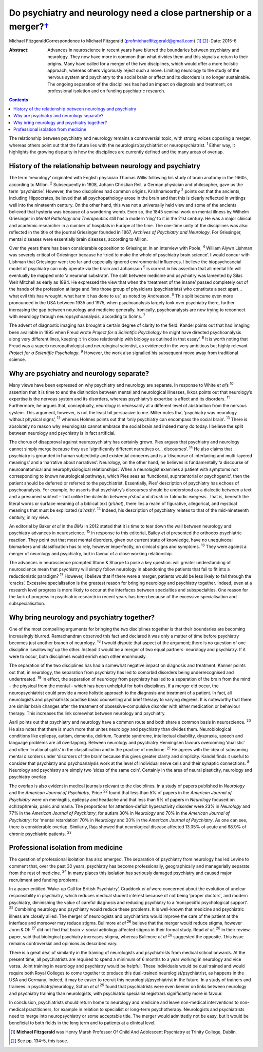 ===============================================================================
Do psychiatry and neurology need a close partnership or a merger?\ `† <#fn1>`__
===============================================================================



Michael FitzgeraldCorrespondence to Michael Fitzgerald
(profmichaelfitzgerald@gmail.com)  [1]_  [2]_
:Date: 2015-6

:Abstract:
   Advances in neuroscience in recent years have blurred the boundaries
   between psychiatry and neurology. They now have more in common than
   what divides them and this signals a return to their origins. Many
   have called for a merger of the two disciplines, which would offer a
   more holistic approach, whereas others vigorously reject such a move.
   Limiting neurology to the study of the nervous system and psychiatry
   to the social brain or affect and its disorders is no longer
   sustainable. The ongoing separation of the disciplines has had an
   impact on diagnosis and treatment, on professional isolation and on
   funding psychiatric research.


.. contents::
   :depth: 3
..

The relationship between psychiatry and neurology remains a
controversial topic, with strong voices opposing a merger, whereas
others point out that the future lies with the neurologist/psychiatrist
or neuropsychiatrist. :sup:`1` Either way, it highlights the growing
disparity in how the disciplines are currently defined and the many
areas of overlap.

.. _S1:

History of the relationship between neurology and psychiatry
============================================================

The term ‘neurology’ originated with English physician Thomas Willis
following his study of brain anatomy in the 1660s, according to Millon.
:sup:`2` Subsequently in 1808, Johann Christian Reil, a German physician
and philosopher, gave us the term ‘psychiatrie’. However, the two
disciplines had common origins. Krishnamoorthy :sup:`3` points out that
the ancients, including Hippocrates, believed that all psychopathology
arose in the brain and that this is clearly reflected in writings well
into the nineteenth century. On the other hand, this was not a
universally held view and some of the ancients believed that hysteria
was because of a wandering womb. Even so, the 1845 seminal work on
mental illness by Wilhelm Griesinger in *Mental Pathology and
Therapeutics* still has a modern ‘ring’ to it in the 21st century. He
was a major clinical and academic researcher in a number of hospitals in
Europe at the time. The one-time unity of the disciplines was also
reflected in the title of the journal Griesinger founded in 1867,
*Archives of Psychiatry and Neurology*. For Griesinger, mental diseases
were essentially brain diseases, according to Millon.

Over the years there has been considerable opposition to Griesinger. In
an interview with Poole, :sup:`4` William Alywn Lishman was severely
critical of Griesinger because he ‘tried to make the whole of psychiatry
brain science’. I would concur with Lishman that Griesinger went too far
and especially ignored environmental influences. I believe the
biopsychosocial model of psychiatry can only operate via the brain and
Johansson :sup:`5` is correct in his assertion that all mental life will
eventually be mapped onto ‘a neuronal substrate’. The split between
medicine and psychiatry was lamented by Silas Weir Mitchell as early as
1894. He expressed the view that when the ‘treatment of the insane’
passed completely out of the hands of the profession at large and ‘into
those group of physicians (psychiatrists) who constitute a sect apart...
what evil this has wrought, what harm it has done to us’, as noted by
Andreason. :sup:`6` This split became even more pronounced in the USA
between 1935 and 1975, when psychoanalysis largely took over psychiatry
there, further increasing the gap between neurology and medicine
generally. Ironically, psychoanalysts are now trying to reconnect with
neurology through neuropsychoanalysis, according to Solms. :sup:`7`

The advent of diagnostic imaging has brought a certain degree of clarity
to the field. Kandel points out that had imaging been available in 1895
when Freud wrote *Project for a Scientific Psychology* he might have
directed psychoanalysis along very different lines, keeping it ‘in close
relationship with biology as outlined in that essay’. :sup:`8` It is
worth noting that Freud was a superb neuropathologist and neurological
scientist, as evidenced in the very ambitious but highly relevant
*Project for a Scientific Psychology*. :sup:`9` However, the work also
signalled his subsequent move away from traditional science.

.. _S2:

Why are psychiatry and neurology separate?
==========================================

Many views have been expressed on why psychiatry and neurology are
separate. In response to White e\ *t al*\ ’s :sup:`10` assertion that it
is time to end the distinction between mental and neurological
illnesses, Ikkos points out that neurology’s expertise is the nervous
system and its disorders, whereas psychiatry’s expertise is affect and
its disorders. :sup:`11` Furthermore, he argues that, conceptually,
neurology is necessarily at a different level of abstraction from the
nervous system. This argument, however, is not the least bit persuasive
to me. Miller notes that ‘psychiatry was neurology without physical
signs’, :sup:`12` whereas Holmes points out that ‘only psychiatry can
encompass the social brain’. :sup:`13` There is absolutely no reason why
neurologists cannot embrace the social brain and indeed many do today. I
believe the split between neurology and psychiatry is in fact
artificial.

The chorus of disapproval against neuropsychiatry has certainly grown.
Pies argues that psychiatry and neurology cannot simply merge because
they use ‘significantly different narratives or... discourses’.
:sup:`14` He also claims that psychiatry is grounded in human
subjectivity and existential concerns and is a ‘discourse of interlacing
and multi-layered meanings’ and a ‘narrative about narratives’.
Neurology, on the other hand, he believes is fundamentally ‘a discourse
of neuroanatomical and neurophysiological relationships’. When a
neurologist examines a patient with symptoms not corresponding to known
neurological pathways, which Pies sees as ‘functional, supratentorial or
psychogenic’, then the patient should be deferred or referred to the
psychiatrist. Essentially, Pies’ description of psychiatry has echoes of
psychoanalysis. For example, he asserts that psychiatry’s discourses
should be understood as a dialectic between a text and a presumed
subtext – ‘not unlike the dialectic between *p’shat* and *d’rash* in
Talmudic exegesis. That is, beneath the literal words or surface meaning
of a biblical text (*p’shat*), there lies a realm of figurative,
allegorical, and mystical meanings that must be explicated (*d’rash*)’.
:sup:`14` Indeed, his description of psychiatry relates to that of the
mid-nineteenth century, in my view.

An editorial by Baker *et al* in the *BMJ* in 2012 stated that it is
time to tear down the wall between neurology and psychiatry advances in
neuroscience. :sup:`15` In response to this editorial, Bailey *et al*
presented the orthodox psychiatric reaction. They point out that most
mental disorders, given our current state of knowledge, have no
unequivocal biomarkers and classification has to rely, however
imperfectly, on clinical signs and symptoms. :sup:`16` They were against
a merger of neurology and psychiatry, but in favour of a close working
relationship.

The advances in neuroscience prompted Stone & Sharpe to pose a key
question: will greater understanding of neuroscience mean that
psychiatry will simply follow neurology in abandoning the patients that
fail to fit into a reductionistic paradigm? :sup:`17` However, I believe
that if there were a merger, patients would be less likely to fall
through the ‘cracks’. Excessive specialisation is the greatest reason
for bringing neurology and psychiatry together. Indeed, even at a
research level progress is more likely to occur at the interfaces
between specialties and subspecialties. One reason for the lack of
progress in psychiatric research in recent years has been because of the
excessive specialisation and subspecialisation.

.. _S3:

Why bring neurology and psychiatry together?
============================================

One of the most compelling arguments for bringing the two disciplines
together is that their boundaries are becoming increasingly blurred.
Ramachandran observed this fact and declared it was only a matter of
time before psychiatry becomes just another branch of neurology.
:sup:`18` I would dispute that aspect of the argument; there is no
question of one discipline ‘swallowing’ up the other. Instead it would
be a merger of two equal partners: neurology and psychiatry. If it were
to occur, both disciplines would enrich each other enormously.

The separation of the two disciplines has had a somewhat negative impact
on diagnosis and treatment. Kanner points out that, in neurology, the
separation from psychiatry has led to comorbid disorders being
underrecognised and undertreated. :sup:`19` In effect, the separation of
neurology from psychiatry has led to a separation of the brain from the
mind – the physical from the mental – which has been unhelpful for both
disciplines. If a merger did occur, the neuropsychiatrist could provide
a more holistic approach to the diagnosis and treatment of a patient. In
fact, all neurologists and psychiatrists practise basic counselling and
brief therapy to varying degrees. It is noteworthy that there are
similar brain changes after the treatment of obsessive-compulsive
disorder with either medication or behaviour therapy. This increases the
link somewhat between neurology and psychiatry.

Aarli points out that psychiatry and neurology have a common route and
both share a common basis in neuroscience. :sup:`20` He also notes that
there is much more that unites neurology and psychiatry than divides
them. Neurobiological conditions like epilepsy, autism, dementia,
delirium, Tourette syndrome, intellectual disability, dyspraxia, speech
and language problems are all overlapping. Between neurology and
psychiatry Henningsen favours overcoming ‘dualistic’ and often
‘irrational splits’ in the classification and in the practice of
medicine. :sup:`21` He agrees with the idea of subsuming mental
disorders under ‘disorders of the brain’ because this gives greater
clarity and simplicity. Kandel finds it useful to consider that
psychiatry and psychoanalysis work at the level of individual nerve
cells and their synaptic connections. :sup:`8` Neurology and psychiatry
are simply two ‘sides of the same coin’. Certainly in the area of neural
plasticity, neurology and psychiatry overlap.

The overlap is also evident in medical journals relevant to the
disciplines. In a study of papers published in *Neurology* and the
*American Journal of Psychiatry*, Price :sup:`22` found that less than
5% of papers in the *American Journal of Psychiatry* were on meningitis,
epilepsy and headache and that less than 5% of papers in *Neurology*
focused on schizophrenia, panic and mania. The proportions for
attention-deficit hyperactivity disorder were 23% in *Neurology* and 77%
in the *American Journal of Psychiatry*; for autism 30% in *Neurology*
and 70% in the *American Journal of Psychiatry*; for ‘mental
retardation’ 70% in *Neurology* and 30% in the *American Journal of
Psychiatry*. As one can see, there is considerable overlap. Similarly,
Raja showed that neurological disease affected 13.05% of acute and 68.9%
of chronic psychiatric patients. :sup:`23`

.. _S4:

Professional isolation from medicine
====================================

The question of professional isolation has also emerged. The separation
of psychiatry from neurology has led Levine to comment that, over the
past 30 years, psychiatry has become professionally, geographically and
managerially separate from the rest of medicine. :sup:`24` In many
places this isolation has seriously damaged psychiatry and caused major
recruitment and funding problems.

In a paper entitled ‘Wake-up Call for British Psychiatry’, Craddock *et
al* were concerned about the evolution of unclear responsibility in
psychiatry, which reduces medical student interest because of not being
‘proper doctors’, and modern psychiatry, diminishing the value of
careful diagnosis and reducing psychiatry to a ‘nonspecific
psychological support’. :sup:`25` Combining neurology and psychiatry
would reduce these problems. It is well-known that medicine and
psychiatric illness are closely allied. The merger of neurologists and
psychiatrists would improve the care of the patient at the interface and
moreover may reduce stigma. Bullmore *et al* :sup:`26` believe that the
merger would reduce stigma, however Jorm & Oh :sup:`27` did not find
that brain *v.* social aetiology affected stigma in their formal study.
Read *et al*, :sup:`28` in their review paper, said that biological
psychiatry increases stigma, whereas Bullmore *et al* :sup:`26`
suggested the opposite. This issue remains controversial and opinions as
described vary.

There is a great deal of similarity in the training of neurologists and
psychiatrists from medical school onwards. At the present time, all
psychiatrists are required to spend a minimum of 6 months to a year
working in neurology and vice versa. Joint training in neurology and
psychiatry would be helpful. These individuals would be dual trained and
would require both Royal Colleges to come together to produce this
dual-trained neurologist/psychiatrist, as happens in the USA and
Germany. Indeed, it may be easier to recruit this
neurologist/psychiatrist in the future. In a study of trainers and
trainees in psychiatry/neurology, Schon *et al* :sup:`29` found that
psychiatrists were even keener on links between neurology and psychiatry
training than neurologists, with psychiatric specialist registrars
significantly more in favour.

In conclusion, psychiatrists should return home to neurology and
medicine and leave non-medical interventions to non-medical
practitioners, for example in relation to specialist or long-term
psychotherapy. Neurologists and psychiatrists need to merge into
neuropsychiatry or some acceptable title. The merger would admittedly
not be easy, but it would be beneficial to both fields in the long term
and to patients at a clinical level.

.. [1]
   **Michael Fitzgerald** was Henry Marsh Professor Of Child And
   Adolescent Psychiatry at Trinity College, Dublin.

.. [2]
   See pp. 134–5, this issue.
